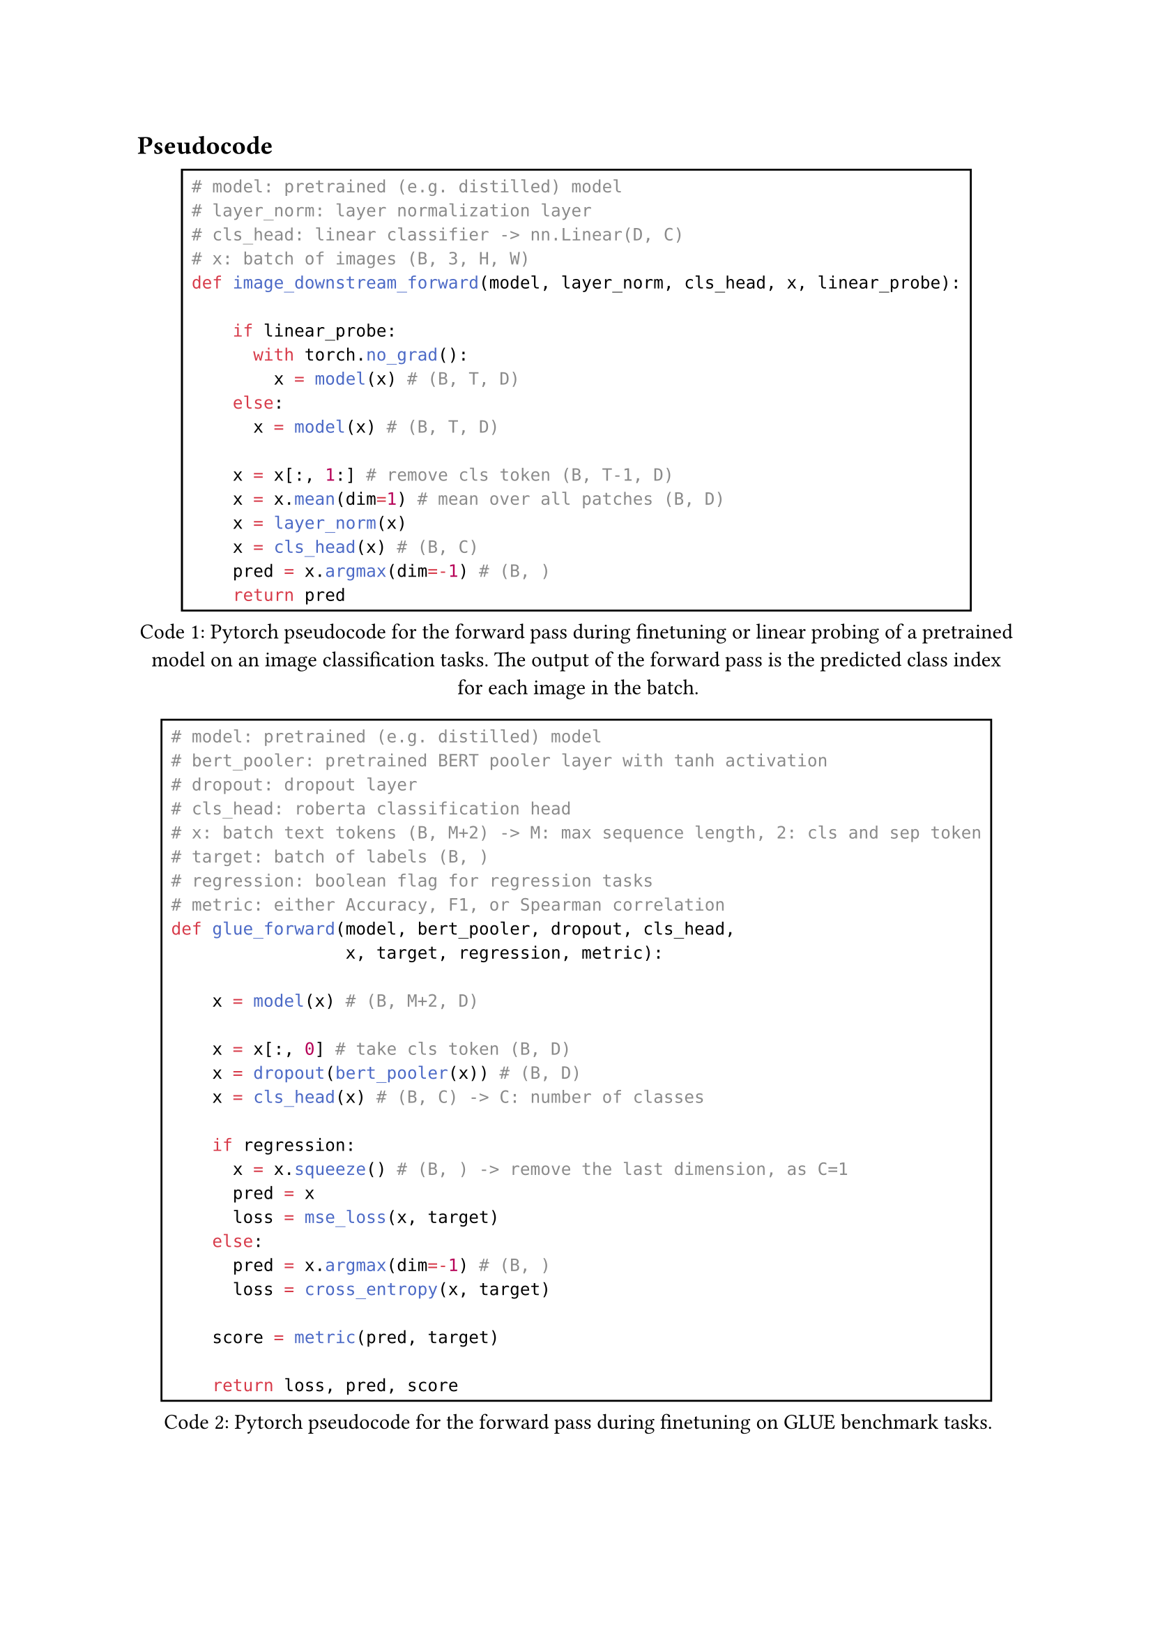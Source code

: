 == Pseudocode

#figure(
  rect(
    ```python
    # model: pretrained (e.g. distilled) model
    # layer_norm: layer normalization layer
    # cls_head: linear classifier -> nn.Linear(D, C)
    # x: batch of images (B, 3, H, W)
    def image_downstream_forward(model, layer_norm, cls_head, x, linear_probe):
        
        if linear_probe:
          with torch.no_grad():
            x = model(x) # (B, T, D)
        else:
          x = model(x) # (B, T, D)
        
        x = x[:, 1:] # remove cls token (B, T-1, D)
        x = x.mean(dim=1) # mean over all patches (B, D)
        x = layer_norm(x)
        x = cls_head(x) # (B, C)
        pred = x.argmax(dim=-1) # (B, )
        return pred
    ```
  ), 
caption: [Pytorch pseudocode for the forward pass during finetuning or linear probing of a pretrained model on an image classification tasks. The output
of the forward pass is the predicted class index for each image in the batch.],
kind: "code",
supplement: [Code]
) <image_downstream_forward_pseudocode>

#figure(
  rect(
    ```python
    # model: pretrained (e.g. distilled) model
    # bert_pooler: pretrained BERT pooler layer with tanh activation
    # dropout: dropout layer
    # cls_head: roberta classification head
    # x: batch text tokens (B, M+2) -> M: max sequence length, 2: cls and sep token
    # target: batch of labels (B, )
    # regression: boolean flag for regression tasks
    # metric: either Accuracy, F1, or Spearman correlation
    def glue_forward(model, bert_pooler, dropout, cls_head,
                     x, target, regression, metric):
        
        x = model(x) # (B, M+2, D)
        
        x = x[:, 0] # take cls token (B, D)
        x = dropout(bert_pooler(x)) # (B, D)
        x = cls_head(x) # (B, C) -> C: number of classes

        if regression:
          x = x.squeeze() # (B, ) -> remove the last dimension, as C=1
          pred = x
          loss = mse_loss(x, target)
        else:
          pred = x.argmax(dim=-1) # (B, )
          loss = cross_entropy(x, target)

        score = metric(pred, target)

        return loss, pred, score
    ```
  ), 
caption: [Pytorch pseudocode for the forward pass during finetuning on GLUE benchmark tasks.],
kind: "code",
supplement: [Code]
) <text_downstream_forward_pseudocode>

#figure(
  rect(
    ```python
    # teacher_model: ResNet-50-A1 model
    # image_encoder: Image encoder of the multimodal student model
    # text_encoder: Text encoder of the multimodal student model
    # shared_encoder: Shared encoder of the multimodal student model
    # imgs: batch of images (B, 3, H, W)
    # captions: batch of image captions (B, 64)
    # kl_div: KL-Divergence
    # clip_loss: Contrastive loss used in CLIP
    def forward(teacher_model, image_encoder, text_encoder, 
                shared_encoder, imgs, captions):
        
        with torch.no_grad():
          target = teacher_model(imgs) # (B, 1000)

        img_layer_res = shared_encoder(image_encoder(imgs)[:, 0])
        # [(B, 3072), (B, 768), (B, 1000)]

        text_layer_res = shared_encoder(text_encoder(captions)[:, 0])
        # [(B, 3072), (B, 768), (B, 1000)]
        
        kl_loss = 1/2*kl_div(target, img_layer_res[2]) +
                  1/2*kl_div(target, text_layer_res[2])
        
        itc_loss = 1/3*clip_loss(img_layer_res[0], text_layer_res[0]) +
                   1/3*clip_loss(img_layer_res[1], text_layer_res[1]) +
                   1/3*clip_loss(img_layer_res[2], text_layer_res[2])

        loss = kl_loss + itc_loss

        return loss
    ```
  ), 
caption: [
  Abstract code used in the forward pass for distilling the multimodal Transformer SHRe from a pretrained ResNet-50-A1 model.
],
kind: "code",
supplement: [Code],
) <transformer_shre_forward_pseudocode>

#figure(
  rect(
    ```python
    # image_vq: Pretraing image vector quantizer
    # image_encoder: Image encoder of the multimodal student model (Data2Vec2)
    # text_encoder: Text encoder of the multimodal student model (BERT)
    # shared_encoder: Shared Transformer layer of the multimodal student model
    # cls_head: Classification head of the multimodal student model
    # imgs: batch of images (B, 3, H, W)
    # captions: batch of image captions (B, 64)
    # clip_loss: Contrastive loss used in CLIP
    def forward(image_vq, image_encoder, text_encoder, 
                shared_encoder, cls_head, imgs, captions):
        
        with torch.no_grad():
          target = image_vq.quantize_image(imgs) # (B,)

        img_layer_res = shared_encoder(image_encoder(imgs))
        # [(B, 3072), (B, 768)]

        image_pred = cls_head(img_layer_res[1]) # (B, 1024)

        text_layer_res = shared_encoder(text_encoder(captions))
        # [(B, 3072), (B, 768)]

        text_pred = cls_head(text_layer_res[1]) # (B, 1024)
        
        kd_loss = 1/2*cross_entropy(target, image_pred) +
                  1/2*cross_entropy(target, text_pred)
        
        itc_loss = 1/2*clip_loss(img_layer_res[0], text_layer_res[0]) +
                   1/2*clip_loss(img_layer_res[1], text_layer_res[1])

        loss = kd_loss + itc_loss

        return loss
    ```
  ), 
caption: [
  Pytorch pseudocode used in the forward pass for distilling S-SMKE with quantized image representations.
  The vector quantizer returns the index $m$ of the closest codebook vector $bold(q)_m$ for each image in the batch.
],
kind: "code",
supplement: [Code],
) <s_smke_vq_forward_pseudocode>